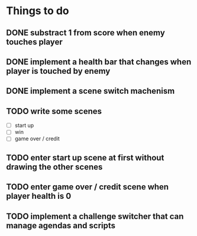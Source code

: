 * Things to do
** DONE substract 1 from score when enemy touches player
** DONE implement a health bar that changes when player is touched by enemy
** DONE implement a scene switch machenism
** TODO write some scenes
- [ ] start up
- [ ] win
- [ ] game over / credit
** TODO enter start up scene at first without drawing the other scenes
** TODO enter game over / credit scene when player health is 0
** TODO implement a challenge switcher that can manage agendas and scripts
